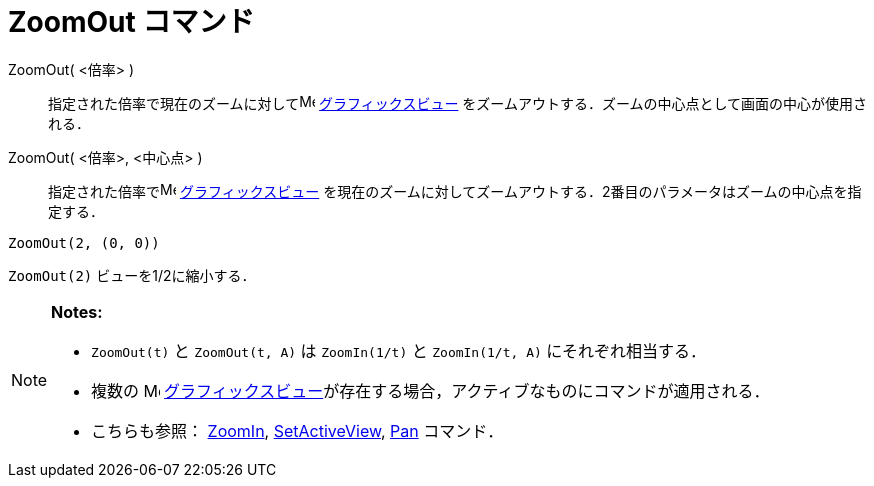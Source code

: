 = ZoomOut コマンド
ifdef::env-github[:imagesdir: /ja/modules/ROOT/assets/images]

ZoomOut( <倍率> )::
  指定された倍率で現在のズームに対してimage:16px-Menu_view_graphics.svg.png[Menu view graphics.svg,width=16,height=16]
  xref:/グラフィックスビュー.adoc[グラフィックスビュー] をズームアウトする．ズームの中心点として画面の中心が使用される．
ZoomOut( <倍率>, <中心点> )::
  指定された倍率でimage:16px-Menu_view_graphics.svg.png[Menu view graphics.svg,width=16,height=16]
  xref:/グラフィックスビュー.adoc[グラフィックスビュー]
  を現在のズームに対してズームアウトする．2番目のパラメータはズームの中心点を指定する．

[EXAMPLE]
====

`++ZoomOut(2, (0, 0))++`

====

[EXAMPLE]
====

`++ZoomOut(2)++` ビューを1/2に縮小する．

====

[NOTE]
====

*Notes:*

* `++ZoomOut(t)++` と `++ZoomOut(t, A)++` は `++ZoomIn(1/t)++` と `++ZoomIn(1/t, A)++` にそれぞれ相当する．
* 複数の image:16px-Menu_view_graphics.svg.png[Menu view graphics.svg,width=16,height=16]
xref:/グラフィックスビュー.adoc[グラフィックスビュー]が存在する場合，アクティブなものにコマンドが適用される．
* こちらも参照： xref:/commands/ZoomIn.adoc[ZoomIn], xref:/commands/SetActiveView.adoc[SetActiveView],
xref:/commands/Pan.adoc[Pan] コマンド．

====
